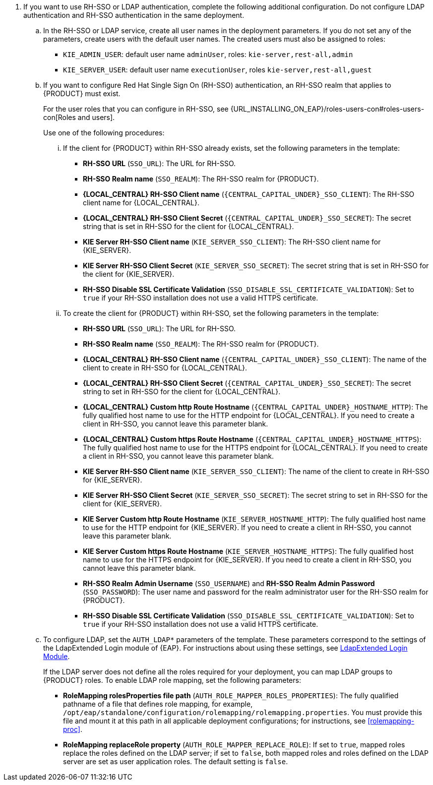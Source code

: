 // This include file requires the following attribute settings:
// * one of kieonly, centralonly, or kieandcentral
// * optional multiplekie (for the managed templates)
// * LOCAL_CENTRAL must be set to the name of Business Central, Business Central Monitoring, Decision Central
// It turns out that asciidoc does not alow attribute setting in the middle of a list, so these attributes must be set at 
// the beginning of the parent file.
. If you want to use RH-SSO or LDAP authentication, complete the following additional configuration. Do not configure LDAP authentication and RH-SSO authentication in the same deployment.
.. In the RH-SSO or LDAP service, create all user names in the deployment parameters. If you do not set any of the parameters, create users with the default user names. The created users must also be assigned to roles:
*** `KIE_ADMIN_USER`: default user name `adminUser`, roles: `kie-server,rest-all,admin`
ifdef::kieandcentral[]
*** `KIE_SERVER_CONTROLLER_USER`: default user name `controllerUser`, roles: `kie-server,rest-all,guest`
*** `{CENTRAL_CAPITAL_UNDER}_MAVEN_USERNAME` (not needed if you configure the use of an external Maven repository): default user name `mavenUser`. No roles are required.
endif::kieandcentral[]
ifdef::centralonly[]
*** `KIE_SERVER_MONITOR_USER`: user name `monitorUser`. You *must not* change this user name. You also *must* configure the `KIE_SERVER_MONITOR_PASSWORD` parameter to the same value as the password for this user in the RH-SSO service. Otherwise, the suggested parameter settings for the server deployments will be incorrect. Roles: `kie-server,rest-all,guest`
endif::centralonly[]
ifndef::centralonly[]
*** `KIE_SERVER_USER`: default user name `executionUser`, roles `kie-server,rest-all,guest`
endif::centralonly[]
+
.. If you want to configure Red Hat Single Sign On (RH-SSO) authentication, an RH-SSO realm that applies to {PRODUCT} must exist. 
ifdef::kieonly[]
A client within RH-SSO must also exist for 
ifdef::multiplekie[each]
endif::kieonly[]
ifdef::centralonly[A client within RH-SSO must also exist for {LOCAL_CENTRAL}. If the client does not yet exist, the template can create it during deployment.]
ifdef::kieandcentral[]
{KIE_SERVER}. If the client does not yet exist, the template can create it during deployment.
Clients within RH-SSO must also exist for {LOCAL_CENTRAL} and for 
ifdef::multiplekie[each]
{KIE_SERVER}. If the clients do not yet exist, the template can create them during deployment.
endif::kieandcentral[]
+
For the user roles that you can configure in RH-SSO, see {URL_INSTALLING_ON_EAP}/roles-users-con#roles-users-con[Roles and users].
+
Use one of the following procedures:

... If the
ifdef::kieandcentral[clients]
ifndef::kieandcentral[client]
for {PRODUCT} within RH-SSO already
ifdef::kieandcentral[exist,]
ifndef::kieandcentral[exists,]
set the following parameters in the template:
*** *RH-SSO URL* (`SSO_URL`): The URL for RH-SSO.
*** *RH-SSO Realm name* (`SSO_REALM`): The RH-SSO realm for {PRODUCT}.
ifndef::kieonly[]
*** *{LOCAL_CENTRAL} RH-SSO Client name* (`{CENTRAL_CAPITAL_UNDER}_SSO_CLIENT`): The RH-SSO client name for {LOCAL_CENTRAL}.
*** *{LOCAL_CENTRAL} RH-SSO Client Secret* (`{CENTRAL_CAPITAL_UNDER}_SSO_SECRET`): The secret string that is set in RH-SSO for the client for {LOCAL_CENTRAL}.
endif::kieonly[]
ifndef::centralonly[]
ifndef::multiplekie[]
*** *KIE Server RH-SSO Client name* (`KIE_SERVER_SSO_CLIENT`): The RH-SSO client name for {KIE_SERVER}.
*** *KIE Server RH-SSO Client Secret* (`KIE_SERVER_SSO_SECRET`): The secret string that is set in RH-SSO for the client for {KIE_SERVER}.
endif::multiplekie[]
ifdef::multiplekie[]
*** For each {KIE_SERVER} defined in the template:
*** *KIE Server _n_ RH-SSO Client name* (`KIE_SERVER__n___SSO_CLIENT`): The RH-SSO client name for this {KIE_SERVER}.
*** *KIE Server _n_ RH-SSO Client Secret* (`KIE_SERVER__n___SSO_SECRET`): The secret string that is set in RH-SSO for the client for this {KIE_SERVER}.
endif::multiplekie[]
endif::centralonly[]
*** *RH-SSO Disable SSL Certificate Validation* (`SSO_DISABLE_SSL_CERTIFICATE_VALIDATION`): Set to `true` if your RH-SSO installation does not use a valid HTTPS certificate. 

... To create the
ifdef::kieandcentral[clients]
ifndef::kieandcentral[client]
for {PRODUCT} within RH-SSO, set the following parameters in the template:
*** *RH-SSO URL* (`SSO_URL`): The URL for RH-SSO.
*** *RH-SSO Realm name* (`SSO_REALM`): The RH-SSO realm for {PRODUCT}.
ifndef::kieonly[]
*** *{LOCAL_CENTRAL} RH-SSO Client name* (`{CENTRAL_CAPITAL_UNDER}_SSO_CLIENT`): The name of the client to create in RH-SSO for {LOCAL_CENTRAL}.
*** *{LOCAL_CENTRAL} RH-SSO Client Secret* (`{CENTRAL_CAPITAL_UNDER}_SSO_SECRET`): The secret string to set in RH-SSO for the client for {LOCAL_CENTRAL}.
*** *{LOCAL_CENTRAL} Custom http Route Hostname* (`{CENTRAL_CAPITAL_UNDER}_HOSTNAME_HTTP`): The fully qualified host name to use for the HTTP endpoint for {LOCAL_CENTRAL}. If you need to create a client in RH-SSO, you cannot leave this parameter blank.
*** *{LOCAL_CENTRAL} Custom https Route Hostname* (`{CENTRAL_CAPITAL_UNDER}_HOSTNAME_HTTPS`): The fully qualified host name to use for the HTTPS endpoint for {LOCAL_CENTRAL}. If you need to create a client in RH-SSO, you cannot leave this parameter blank.
endif::kieonly[]
ifndef::centralonly[]
ifndef::multiplekie[]
*** *KIE Server RH-SSO Client name* (`KIE_SERVER_SSO_CLIENT`): The name of the client to create in RH-SSO for {KIE_SERVER}.
*** *KIE Server RH-SSO Client Secret* (`KIE_SERVER_SSO_SECRET`): The secret string to set in RH-SSO for the client for {KIE_SERVER}.
*** *KIE Server Custom http Route Hostname* (`KIE_SERVER_HOSTNAME_HTTP`): The fully qualified host name to use for the HTTP endpoint for {KIE_SERVER}. If you need to create a client in RH-SSO, you cannot leave this parameter blank.
*** *KIE Server Custom https Route Hostname* (`KIE_SERVER_HOSTNAME_HTTPS`): The fully qualified host name to use for the HTTPS endpoint for {KIE_SERVER}. If you need to create a client in RH-SSO, you cannot leave this parameter blank.
endif::multiplekie[]
ifdef::multiplekie[]
*** For each {KIE_SERVER} defined in the template:
*** *KIE Server _n_ RH-SSO Client name* (`KIE_SERVER__n___SSO_CLIENT`): The name of the client to create in RH-SSO for this {KIE_SERVER}.
*** *KIE Server _n_ RH-SSO Client Secret* (`KIE_SERVER__n___SSO_SECRET`): The secret string to set in RH-SSO for the client for this {KIE_SERVER}.
*** *KIE Server _n_ Custom http Route Hostname* (`KIE_SERVER__n___HOSTNAME_HTTP`): The fully qualified host name to use for the HTTP endpoint for this {KIE_SERVER}. If you need to create a client in RH-SSO, you cannot leave this parameter blank.
*** *KIE Server _n_ Custom https Route Hostname* (`KIE_SERVER__n___HOSTNAME_HTTPS`): The fully qualified host name to use for the HTTPS endpoint for this {KIE_SERVER}. If you need to create a client in RH-SSO, you cannot leave this parameter blank.
endif::multiplekie[]
endif::centralonly[]
*** *RH-SSO Realm Admin Username* (`SSO_USERNAME`) and *RH-SSO Realm Admin Password* (`SSO_PASSWORD`): The user name and password for the realm administrator user for the RH-SSO realm for {PRODUCT}.
*** *RH-SSO Disable SSL Certificate Validation* (`SSO_DISABLE_SSL_CERTIFICATE_VALIDATION`): Set to `true` if your RH-SSO installation does not use a valid HTTPS certificate. 
.. To configure LDAP, set the `AUTH_LDAP*` parameters of the template. These parameters correspond to the settings of the LdapExtended Login module of {EAP}. For instructions about using these settings, see https://access.redhat.com/documentation/en-us/red_hat_jboss_enterprise_application_platform/7.0/html-single/login_module_reference/#ldapextended_login_module[LdapExtended Login Module]. 
+
If the LDAP server does not define all the roles required for your deployment, you can map LDAP groups to {PRODUCT} roles. To enable LDAP role mapping, set the following parameters:
+
*** *RoleMapping rolesProperties file path* (`AUTH_ROLE_MAPPER_ROLES_PROPERTIES`): The fully qualified pathname of a file that defines role mapping, for example, `/opt/eap/standalone/configuration/rolemapping/rolemapping.properties`. You must provide this file and mount it at this path in all applicable deployment configurations; for instructions, see <<rolemapping-proc>>.
*** *RoleMapping replaceRole property* (`AUTH_ROLE_MAPPER_REPLACE_ROLE`): If set to `true`, mapped roles replace the roles defined on the LDAP server; if set to `false`, both mapped roles and roles defined on the LDAP server are set as user application roles. The default setting is `false`.
